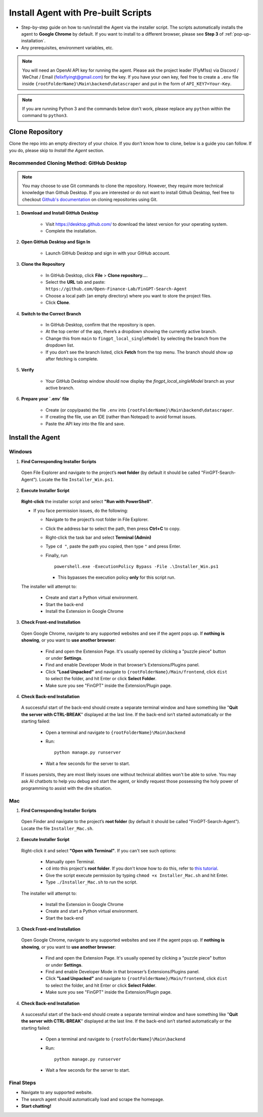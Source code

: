 Install Agent with Pre-built Scripts
====================================

- Step-by-step guide on how to run/install the Agent via the installer script. The scripts automatically installs
  the agent to **Google Chrome** by default. If you want to install to a different browser, please see **Step 3** of
  :ref:`pop-up-installation`.
- Any prerequisites, environment variables, etc.

.. note::
   You will need an OpenAI API key for running the agent. Please ask the project leader (FlyM1ss) via Discord /
   WeChat / Email (felixflyingt@gmail.com) for the key. If you have your own key, feel free to create a ``.env`` file
   inside ``{rootFolderName}\Main\backend\datascraper`` and put in the form of ``API_KEY7=Your-Key``.

.. note::
   If you are running Python 3 and the commands below don't work, please replace any ``python`` within the command to
   ``python3``.

Clone Repository
----------------

Clone the repo into an empty directory of your choice. If you don't know how to clone, below is a guide you can
follow. If you do, please skip to *Install the Agent* section.

Recommended Cloning Method: GitHub Desktop
~~~~~~~~~~~~~~~~~~~~~~~~~~~~~~~~~~~~~~~~~~

.. note::
    You may choose to use Git commands to clone the repository. However, they require more technical knowledge than
    Github Desktop. If you are interested or do not want to install Github Desktop, feel free to checkout
    `Github's documentation <https://docs.github.com/en/repositories/creating-and-managing-repositories/cloning-a-repository?tool=cli>`_
    on cloning repositories using Git.

1. **Download and Install GitHub Desktop**

    - Visit https://desktop.github.com/ to download the latest version for your operating system.
    - Complete the installation.


2. **Open GitHub Desktop and Sign In**

    - Launch GitHub Desktop and sign in with your GitHub account.


3. **Clone the Repository**

    - In GitHub Desktop, click **File** > **Clone repository...**.
    - Select the **URL** tab and paste:
      ``https://github.com/Open-Finance-Lab/FinGPT-Search-Agent``

    - Choose a local path (an empty directory) where you want to store the project files.
    - Click **Clone**.


4. **Switch to the Correct Branch**

    - In GitHub Desktop, confirm that the repository is open.
    - At the top center of the app, there’s a dropdown showing the currently active branch.
    - Change this from ``main`` to ``fingpt_local_singleModel`` by selecting the branch from the dropdown list.
    - If you don’t see the branch listed, click **Fetch** from the top menu. The branch should show up after fetching
      is complete.


5. **Verify**

    - Your GitHub Desktop window should now display the `fingpt_local_singleModel` branch as your active branch.



6. **Prepare your `.env` file**

    - Create (or copy/paste) the file ``.env`` into
      ``{rootFolderName}\Main\backend\datascraper``.
    - If creating the file, use an IDE (rather than Notepad) to avoid format issues.
    - Paste the API key into the file and save.

Install the Agent
-----------------

.. _pop-up-installation:

Windows
~~~~~~~

1. **Find Corresponding Installer Scripts**

  Open File Explorer and navigate to the project’s **root folder** (by default it should be called
  "FinGPT-Search-Agent"). Locate the file ``Installer_Win.ps1``.

2. **Execute Installer Script**

  **Right-click** the installer script and select **"Run with PowerShell"**.
   
  - If you face permission issues, do the following:

    - Navigate to the project’s root folder in File Explorer.
    - Click the address bar to select the path, then press **Ctrl+C** to copy.
    - Right-click the task bar and select **Terminal (Admin)**
    - Type ``cd "``, paste the path you copied, then type ``"`` and press Enter.
    - Finally, run
      ::

        powershell.exe -ExecutionPolicy Bypass -File .\Installer_Win.ps1

      - This bypasses the execution policy **only** for this script run.

  The installer will attempt to:

    - Create and start a Python virtual environment.
    - Start the back-end
    - Install the Extension in Google Chrome

3. **Check Front-end Installation**

  Open Google Chrome, navigate to any supported websites and see if the agent pops up. If **nothing is showing**, or you
  want to **use another browser**:

    - Find and open the Extension Page. It's usually opened by clicking a "puzzle piece" button or under **Settings**.
    - Find and enable Developer Mode in that browser’s Extensions/Plugins panel.
    - Click **"Load Unpacked"** and navigate to ``{rootFolderName}/Main/frontend``, click ``dist``
      to select the folder, and hit Enter or click **Select Folder**.
    - Make sure you see "FinGPT" inside the Extension/Plugin page.

4. **Check Back-end Installation**

  A successful start of the back-end should create a separate terminal window and have something like "**Quit the server
  with CTRL-BREAK**" displayed at the last line. If the back-end isn’t started automatically or the starting failed:

    - Open a terminal and navigate to
      ``{rootFolderName}\Main\backend``

    - Run:
      ::

        python manage.py runserver

    - Wait a few seconds for the server to start.

  If issues persists, they are most likely issues one without technical abilities won't be able to solve. You may ask
  AI chatbots to help you debug and start the agent, or kindly request those possessing the holy power of programming
  to assist with the dire situation.

Mac
~~~

1. **Find Corresponding Installer Scripts**

  Open Finder and navigate to the project’s **root folder** (by default it should be called "FinGPT-Search-Agent").
  Locate the file ``Installer_Mac.sh``.

2. **Execute Installer Script**

  Right-click it and select **"Open with Terminal"**. If you can't see such options:

    - Manually open Terminal.
    - ``cd`` into this project's **root folder**. If you don't know how to do this, refer to `this tutorial <https://www.youtube.com/watch?v=VRFcEMPES7U>`_.
    - Give the script execute permission by typing ``chmod +x Installer_Mac.sh`` and hit Enter.
    - Type ``./Installer_Mac.sh`` to run the script.

  The installer will attempt to:

    - Install the Extension in Google Chrome
    - Create and start a Python virtual environment.
    - Start the back-end

3. **Check Front-end Installation**

  Open Google Chrome, navigate to any supported websites and see if the agent pops up. If **nothing is showing**, or you
  want to **use another browser**:

    - Find and open the Extension Page. It's usually opened by clicking a "puzzle piece" button or under **Settings**.
    - Find and enable Developer Mode in that browser’s Extensions/Plugins panel.
    - Click **"Load Unpacked"** and navigate to ``{rootFolderName}/Main/frontend``, click ``dist``
      to select the folder, and hit Enter or click **Select Folder**.
    - Make sure you see "FinGPT" inside the Extension/Plugin page.

4. **Check Back-end Installation**

  A successful start of the back-end should create a separate terminal window and have something like "**Quit the server
  with CTRL-BREAK**" displayed at the last line. If the back-end isn’t started automatically or the starting failed:

    - Open a terminal and navigate to
      ``{rootFolderName}\Main\backend``

    - Run:
      ::

        python manage.py runserver

    - Wait a few seconds for the server to start.

Final Steps
~~~~~~~~~~~

- Navigate to any supported website.
- The search agent should automatically load and scrape the homepage.  
- **Start chatting!**


